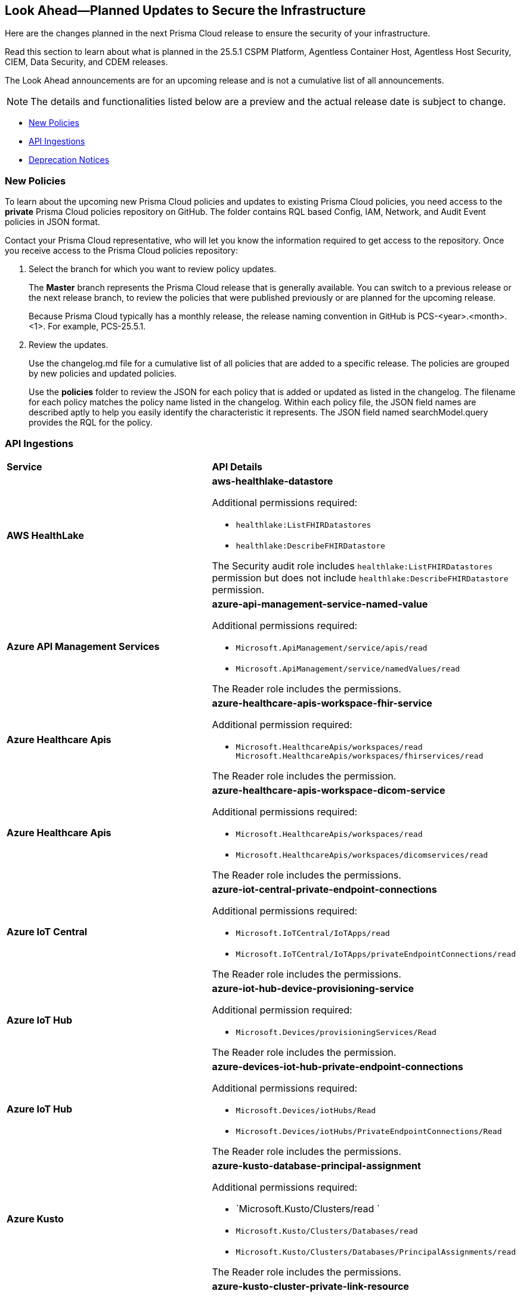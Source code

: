 == Look Ahead—Planned Updates to Secure the Infrastructure

Here are the changes planned in the next Prisma Cloud release to ensure the security of your infrastructure.

Read this section to learn about what is planned in the 25.5.1 CSPM Platform, Agentless Container Host, Agentless Host Security, CIEM, Data Security, and CDEM releases. 

The Look Ahead announcements are for an upcoming release and is not a cumulative list of all announcements.

[NOTE]
====
The details and functionalities listed below are a preview and the actual release date is subject to change.
====

//* <<announcement>>
//* <<changes-in-existing-behavior>>
* <<new-policies>>
//* <<policy-updates>>
//* <<new-compliance-benchmarks-and-updates>>
* <<api-ingestions>>
* <<deprecation-notices>>


//[#changes-in-existing-behavior]
//=== Changes in Existing Behavior

//[cols="50%a,50%a"]
//|===
//|*Feature*
//|*Description*

//|===


[#new-policies]
=== New Policies

//Learn about the new policies and upcoming policy changes for new and existing Prisma Cloud System policies.

To learn about the upcoming new Prisma Cloud policies and updates to existing Prisma Cloud policies, you need access to the *private* Prisma Cloud policies repository on GitHub. The folder contains RQL based Config, IAM, Network, and Audit Event policies in JSON format. 

Contact your Prisma Cloud representative, who will let you know the information required to get access to the repository. Once you receive access to the Prisma Cloud policies repository:

. Select the branch for which you want to review policy updates.
+
The *Master* branch represents the Prisma Cloud release that is generally available. You can switch to a previous release or the next release branch, to review the policies that were published previously or are planned for the upcoming release.
+
Because Prisma Cloud typically has a monthly release, the release naming convention in GitHub is PCS-<year>.<month>.<1>. For example, PCS-25.5.1.

. Review the updates.
+
Use the changelog.md file for a cumulative list of all policies that are added to a specific release. The policies are grouped by new policies and updated policies.
+
Use the *policies* folder to review the JSON for each policy that is added or updated as listed in the changelog. The filename for each policy matches the policy name listed in the changelog. Within each policy file, the JSON field names are described aptly to help you easily identify the characteristic it represents. The JSON field named searchModel.query provides the RQL for the policy.


//==== Access the Look Ahead for New Policies
//To learn about the new policies that will be added in the next release:

//. Find the Prisma Cloud policies folder on GitHub.
//+
//The folder contains RQL based Config, IAM, Network, and Audit Event policies in JSON format. https://github.com/PaloAltoNetworks/prisma-cloud-policies[View the GitHub repo].




//[#new-compliance-benchmarks-and-updates]
//=== New Compliance Benchmarks and Updates

//[cols="50%a,50%a"]
//|===
//|*Compliance Benchmark*
//|*Description*

//|===


[#api-ingestions]
=== API Ingestions

[cols="50%a,50%a"]
|===
|*Service*
|*API Details*

|*AWS HealthLake*
//RLP-155698

|*aws-healthlake-datastore*

Additional permissions required:

* `healthlake:ListFHIRDatastores`
* `healthlake:DescribeFHIRDatastore`

The Security audit role includes `healthlake:ListFHIRDatastores` permission but does not include `healthlake:DescribeFHIRDatastore` permission.

|*Azure API Management Services*
//RLP-155662

|*azure-api-management-service-named-value*

Additional permissions required:

* `Microsoft.ApiManagement/service/apis/read`
* `Microsoft.ApiManagement/service/namedValues/read`

The Reader role includes the permissions.

|*Azure Healthcare Apis*
//RLP-155671

|*azure-healthcare-apis-workspace-fhir-service*

Additional permission required:

* `Microsoft.HealthcareApis/workspaces/read Microsoft.HealthcareApis/workspaces/fhirservices/read`

The Reader role includes the permission.

|*Azure Healthcare Apis*
//RLP-155670

|*azure-healthcare-apis-workspace-dicom-service*

Additional permissions required:

* `Microsoft.HealthcareApis/workspaces/read`
* `Microsoft.HealthcareApis/workspaces/dicomservices/read`

The Reader role includes the permissions.


|*Azure IoT Central*
//RLP-155708

|*azure-iot-central-private-endpoint-connections*

Additional permissions required:

* `Microsoft.IoTCentral/IoTApps/read`
* `Microsoft.IoTCentral/IoTApps/privateEndpointConnections/read`

The Reader role includes the permissions.

|*Azure IoT Hub*
//RLP-155705

|*azure-iot-hub-device-provisioning-service*

Additional permission required:

* `Microsoft.Devices/provisioningServices/Read`

The Reader role includes the permission.

|*Azure IoT Hub*
//RLP-155700

|*azure-devices-iot-hub-private-endpoint-connections*

Additional permissions required:

* `Microsoft.Devices/iotHubs/Read`
* `Microsoft.Devices/iotHubs/PrivateEndpointConnections/Read`

The Reader role includes the permissions.


|*Azure Kusto*
//RLP-155669

|*azure-kusto-database-principal-assignment*

Additional permissions required:

* `Microsoft.Kusto/Clusters/read `
* `Microsoft.Kusto/Clusters/Databases/read`
* `Microsoft.Kusto/Clusters/Databases/PrincipalAssignments/read`

The Reader role includes the permissions.

|*Azure Kusto*
//RLP-155668

|*azure-kusto-cluster-private-link-resource*

Additional permissions required:

* `Microsoft.Kusto/Clusters/read`
* `Microsoft.Kusto/Clusters/PrivateLinkResources/read`

The Reader role includes the permissions.

|*Azure Kusto*
//RLP-155666

|*azure-kusto-cluster-principal-assignment*

Additional permissions required:

* `Microsoft.Kusto/Clusters/read`
* `Microsoft.Kusto/Clusters/PrincipalAssignments/read`

The Reader role includes the permissions.

|*Azure Kusto*
//RLP-155664

|*azure-kusto-cluster-managed-private-endpoint*

Additional permissions required:

* `Microsoft.Kusto/Clusters/read`
* `Microsoft.Kusto/Clusters/ManagedPrivateEndpoints/read`

The Reader role includes the permissions.

|*Azure Recovery Services*
//RLP-155923
|*azure-recovery-service-private-link*

Additional permissions required:

* `Microsoft.RecoveryServices/Vaults/read`
* `Microsoft.RecoveryServices/Vaults/privateLinkResources/read`

The Reader role includes the permissions.

|*Google Resource Manager*
//RLP-131423
|*gcloud-project-tag-key*

Additional permissions required:

* `resourcemanager.tagKeys.list`
* `resourcemanager.tagKeys.getIamPolicy`

The Viewer role includes the permissions.

|*Google Resource Manager*
//RLP-131424
|*gcloud-organization-tag-key*

Additional permissions required:

* `resourcemanager.tagKeys.list`
* `resourcemanager.tagKeys.getIamPolicy`

The Viewer role includes the permissions.

|*Google Cloud TPU*
//RLP-155869
|*gcloud-tpu-node*

Additional permission required:

* `tpu.nodes.list`

The Viewer role includes the permission.


|*OCI IAM*
//RLP-155562
|*oci-iam-password-policy*

Additional permissions required:

* `COMPARTMENT_INSPECT`
* `DOMAIN_INSPECT`
* `PASSWORD_POLICY_INSPECT`

The Reader role includes the permissions.

|===


[#deprecation-notices]
=== Deprecation Notices

[cols="35%a,10%a,10%a,45%a"]
|===

|*Deprecated Endpoints or Parameters*
|*Deprecated Release*
|*Sunset Release*
|*Replacement Endpoints*

|tt:[*Asset Trendline and Compliance APIs*]
//PCS-4515, PCS-4556

It is recommended that you start using the Asset Inventory and Compliance Summary APIs once they're available since they provide the latest snapshot of data. The Asset Trendline and Compliance APIs listed below will be marked for deprecation by 25.4.1. They will remain accessible until 25.9.1, ensuring you get ample time for a smooth transition to use the Asset Inventory and Compliance Summary APIs to get the latest state.

//new apis - still lga - https://docs.prismacloud.io/en/enterprise-edition/assets/pdf/asset-inventory-compliance-api-documentation.pdf

*Asset Trendline*

* https://pan.dev/prisma-cloud/api/cspm/asset-inventory-trend-v-3/
* https://pan.dev/prisma-cloud/api/cspm/asset-inventory-trend-v-2/

*Compliance*

* https://pan.dev/prisma-cloud/api/cspm/post-compliance-posture-trend-v-2/
* https://pan.dev/prisma-cloud/api/cspm/get-compliance-posture-trend-v-2/
* https://pan.dev/prisma-cloud/api/cspm/get-compliance-posture-trend-for-standard-v-2/
* https://pan.dev/prisma-cloud/api/cspm/post-compliance-posture-trend-for-standard-v-2/
* https://pan.dev/prisma-cloud/api/cspm/get-compliance-posture-trend-for-requirement-v-2/
* https://pan.dev/prisma-cloud/api/cspm/post-compliance-posture-trend-for-requirement-v-2/


|25.4.1

|25.9.1

|Will be provided in an upcoming release.

|tt:[*Audit Logs API*]
//RLP-151119

Starting from November 2024, you must transition to the new Audit Logs API. Prisma Cloud will provide a migration period of six months after which the https://pan.dev/prisma-cloud/api/cspm/rl-audit-logs/[current API] will be deprecated.

Once the deprecation period is over, you will have access to only the new API with pagination and filter support.

|24.11.1

|25.5.1

|https://pan.dev/prisma-cloud/api/cspm/get-audit-logs/[POST /audit/api/v1/log]



|tt:[*Prisma Cloud CSPM REST API for Compliance Posture*]

//RLP-120514, RLP-145823, Abinaya - They are not planning to sunset the APIs anytime soon and they want the sunset column to be left blank.

* https://pan.dev/prisma-cloud/api/cspm/get-compliance-posture/[get /compliance/posture]
* https://pan.dev/prisma-cloud/api/cspm/post-compliance-posture/[post /compliance/posture]
* https://pan.dev/prisma-cloud/api/cspm/get-compliance-posture-trend/[get /compliance/posture/trend]
* https://pan.dev/prisma-cloud/api/cspm/post-compliance-posture-trend/[post /compliance/posture/trend]
* https://pan.dev/prisma-cloud/api/cspm/get-compliance-posture-trend-for-standard/[get /compliance/posture/trend/{complianceId}]
* https://pan.dev/prisma-cloud/api/cspm/post-compliance-posture-trend-for-standard/[post /compliance/posture/trend/{complianceId}]
* https://pan.dev/prisma-cloud/api/cspm/get-compliance-posture-trend-for-requirement/[get /compliance/posture/trend/{complianceId}/{requirementId}]
* https://pan.dev/prisma-cloud/api/cspm/post-compliance-posture-trend-for-requirement/[post /compliance/posture/trend/{complianceId}/{requirementId}]
* https://pan.dev/prisma-cloud/api/cspm/get-compliance-posture-for-standard/[get /compliance/posture/{complianceId}]
* https://pan.dev/prisma-cloud/api/cspm/post-compliance-posture-for-standard/[post /compliance/posture/{complianceId}]
* https://pan.dev/prisma-cloud/api/cspm/get-compliance-posture-for-requirement/[get /compliance/posture/{complianceId}/{requirementId}]
* https://pan.dev/prisma-cloud/api/cspm/post-compliance-posture-for-requirement/[post /compliance/posture/{complianceId}/{requirementId}]

tt:[*Prisma Cloud CSPM REST API for Asset Explorer and Reports*]

* https://pan.dev/prisma-cloud/api/cspm/save-report/[post /report]
* https://pan.dev/prisma-cloud/api/cspm/get-resource-scan-info/[get /resource/scan_info]
* https://pan.dev/prisma-cloud/api/cspm/post-resource-scan-info/[post /resource/scan_info]

tt:[*Prisma Cloud CSPM REST API for Asset Inventory*]

* https://pan.dev/prisma-cloud/api/cspm/asset-inventory-v-2/[get /v2/inventory]
* https://pan.dev/prisma-cloud/api/cspm/post-method-for-asset-inventory-v-2/[post /v2/inventory]
* https://pan.dev/prisma-cloud/api/cspm/asset-inventory-trend-v-2/[get /v2/inventory/trend]
* https://pan.dev/prisma-cloud/api/cspm/post-method-asset-inventory-trend-v-2/[post /v2/inventory/trend]


|23.10.1

|NA

|tt:[*Prisma Cloud CSPM REST API for Compliance Posture*]

* https://pan.dev/prisma-cloud/api/cspm/get-compliance-posture-v-2/[get /v2/compliance/posture]
* https://pan.dev/prisma-cloud/api/cspm/post-compliance-posture-v-2/[post /v2/compliance/posture]
* https://pan.dev/prisma-cloud/api/cspm/get-compliance-posture-trend-v-2/[get /v2/compliance/posture/trend]
* https://pan.dev/prisma-cloud/api/cspm/post-compliance-posture-trend-v-2/[post /compliance/posture/trend]
* https://pan.dev/prisma-cloud/api/cspm/get-compliance-posture-trend-for-standard-v-2/[get /v2/compliance/posture/trend/{complianceId}]
* https://pan.dev/prisma-cloud/api/cspm/post-compliance-posture-trend-for-standard-v-2/[post /v2/compliance/posture/trend/{complianceId}]
* https://pan.dev/prisma-cloud/api/cspm/get-compliance-posture-trend-for-requirement-v-2/[get /v2/compliance/posture/trend/{complianceId}/{requirementId}]
* https://pan.dev/prisma-cloud/api/cspm/post-compliance-posture-trend-for-requirement-v-2/[post /v2/compliance/posture/trend/{complianceId}/{requirementId}]
* https://pan.dev/prisma-cloud/api/cspm/get-compliance-posture-for-standard-v-2/[get /v2/compliance/posture/{complianceId}]
* https://pan.dev/prisma-cloud/api/cspm/post-compliance-posture-for-standard-v-2/[post /v2/compliance/posture/{complianceId}]
* https://pan.dev/prisma-cloud/api/cspm/get-compliance-posture-for-requirement-v-2/[get /v2/compliance/posture/{complianceId}/{requirementId}]
* https://pan.dev/prisma-cloud/api/cspm/post-compliance-posture-for-requirement-v-2/[post /v2/compliance/posture/{complianceId}/{requirementId}]

tt:[*Prisma Cloud CSPM REST API for Asset Explorer and Reports*]

* https://pan.dev/prisma-cloud/api/cspm/save-report-v-2/[post /v2/report]
* https://pan.dev/prisma-cloud/api/cspm/get-resource-scan-info-v-2/[get /v2/resource/scan_info]
* https://pan.dev/prisma-cloud/api/cspm/post-resource-scan-info-v-2/[post /v2/resource/scan_info]

tt:[*Prisma Cloud CSPM REST API for Asset Inventory*]

* https://pan.dev/prisma-cloud/api/cspm/asset-inventory-v-3/[get /v3/inventory]
* https://pan.dev/prisma-cloud/api/cspm/post-method-for-asset-inventory-v-3/[post /v3/inventory]
* https://pan.dev/prisma-cloud/api/cspm/asset-inventory-trend-v-3/[get /v3/inventory/trend]
* https://pan.dev/prisma-cloud/api/cspm/post-method-asset-inventory-trend-v-3/[post /v3/inventory/trend]

|tt:[*Asset Explorer APIs*]
//RLP-139337
|24.8.1
|NA

|The `accountGroup` response parameter was introduced in error and is now deprecated for Get Asset - https://pan.dev/prisma-cloud/api/cspm/get-asset-details-by-id/[GET - uai/v1/asset] API endpoint.


|tt:[*Deprecation of End Timestamp in Config Search*]
//RLP-126583, suset release TBD
| - 
| - 
|The end timestamp in the date selector for Config Search will soon be deprecated after which it will be ignored for all existing RQLs. You will only need to choose a start timestamp without having to specify the end timestamp.

|tt:[*Prisma Cloud CSPM REST API for Alerts*]
//RLP-25031, RLP-25937

Some Alert API request parameters and response object properties are now deprecated.

Query parameter `risk.grade` is deprecated for the following requests:

*  `GET /alert`
*  `GET /v2/alert`
*  `GET /alert/policy` 

Request body parameter `risk.grade` is deprecated for the following requests:

*  `POST /alert`
*  `POST /v2/alert`
*  `POST /alert/policy`

Response object property `riskDetail` is deprecated for the following requests:

*  `GET /alert`
*  `POST /alert`
*  `GET /alert/policy`
*  `POST /alert/policy`
*  `GET /alert/{id}`
*  `GET /v2/alert`
*  `POST /v2/alert`

Response object property `risk.grade.options` is deprecated for the following request:

* `GET /filter/alert/suggest`

| -
| -
| NA

//tt:[*Change to Compliance Trendline and Deprecation of Compliance Filters*]
//RLP-126719, need to check if this notice can be moved to current features in 24.1.2
//- 
//- 
//To provide better performance, the *Compliance trendline* will start displaying data only from the past one year. Prisma Cloud will not retain the snapshots of data older than one year.
//The Compliance-related filters (*Compliance Requirement, Compliance Standard, and Compliance Section*) will not be available on Asset Inventory (*Inventory > Assets*).

|===
